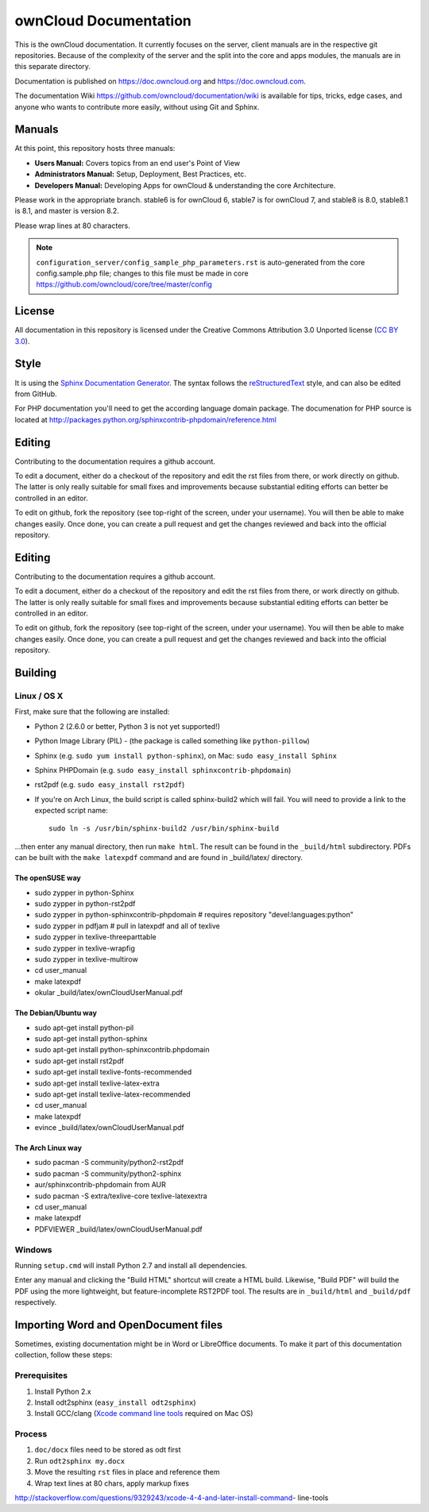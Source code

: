 ======================
ownCloud Documentation
======================

This is the ownCloud documentation. It currently focuses on the server,
client manuals are in the respective git repositories. Because of the
complexity of the server and the split into the core and apps modules,
the manuals are in this separate directory.

Documentation is published on https://doc.owncloud.org and https://doc.owncloud.com.

The documentation Wiki https://github.com/owncloud/documentation/wiki is available for tips, tricks, edge cases, and anyone who wants to contribute more easily, without using Git and Sphinx.

Manuals
-------

At this point, this repository hosts three manuals:

* **Users Manual:** Covers topics from an end user's Point of View
* **Administrators Manual:** Setup, Deployment, Best Practices, etc.
* **Developers Manual:** Developing Apps for ownCloud & understanding the
  core Architecture.
  
Please work in the appropriate branch. stable6 is for ownCloud 6, stable7 is for ownCloud 7, and stable8 is 8.0, stable8.1 is 8.1, and master is version 8.2.

Please wrap lines at 80 characters.

.. note:: ``configuration_server/config_sample_php_parameters.rst`` is auto-generated from the core
   config.sample.php file; changes to this file must be made in core 
   `<https://github.com/owncloud/core/tree/master/config>`_

License
-------

All documentation in this repository is licensed under the Creative Commons
Attribution 3.0 Unported license (`CC BY 3.0`_).

.. _CC BY 3.0: http://creativecommons.org/licenses/by/3.0/deed.en_US

Style
-------

It is using the `Sphinx Documentation Generator
<http://sphinx.pocoo.org/>`_. The syntax follows the `reStructuredText
<http://docutils.sourceforge.net/rst.html>`_ style, and can also be edited
from GitHub.

For PHP documentation you'll need to get the according language
domain package. The documenation for PHP source is located at
http://packages.python.org/sphinxcontrib-phpdomain/reference.html

Editing
-------
Contributing to the documentation requires a github account.

To edit a document, either do a checkout of the repository and edit the rst
files from there, or work directly on github. The latter is only really
suitable for small fixes and improvements because substantial editing efforts
can better be controlled in an editor.

To edit on github, fork the repository (see top-right of the screen, under
your username). You will then be able to make changes easily. Once done, 
you can create a pull request and get the changes reviewed and back into
the official repository.

Editing
-------
Contributing to the documentation requires a github account.

To edit a document, either do a checkout of the repository and edit the rst
files from there, or work directly on github. The latter is only really
suitable for small fixes and improvements because substantial editing efforts
can better be controlled in an editor.

To edit on github, fork the repository (see top-right of the screen, under
your username). You will then be able to make changes easily. Once done, 
you can create a pull request and get the changes reviewed and back into
the official repository.

Building
--------

Linux / OS X
^^^^^^^^^^^^

First, make sure that the following are installed:

* Python 2 (2.6.0 or better, Python 3 is not yet supported!)
* Python Image Library (PIL) - (the package is called something like ``python-pillow``)
* Sphinx (e.g. ``sudo yum install python-sphinx``),
  on Mac: ``sudo easy_install Sphinx``
* Sphinx PHPDomain (e.g. ``sudo easy_install sphinxcontrib-phpdomain``)
* rst2pdf (e.g. ``sudo easy_install rst2pdf``)
* If you're on Arch Linux, the build script is called sphinx-build2 which
  will fail. You will need to provide a link to the expected script name::

     sudo ln -s /usr/bin/sphinx-build2 /usr/bin/sphinx-build

...then enter any manual directory, then run ``make html``. The result can
be found in the ``_build/html`` subdirectory.  PDFs can be built with the
``make latexpdf`` command and are found in _build/latex/ directory.

The openSUSE way
~~~~~~~~~~~~~~~~
* sudo zypper in python-Sphinx
* sudo zypper in python-rst2pdf
* sudo zypper in python-sphinxcontrib-phpdomain # requires repository "devel:languages:python"
* sudo zypper in pdfjam   # pull in latexpdf and all of texlive
* sudo zypper in texlive-threeparttable
* sudo zypper in texlive-wrapfig
* sudo zypper in texlive-multirow
* cd user_manual
* make latexpdf
* okular _build/latex/ownCloudUserManual.pdf

The Debian/Ubuntu way
~~~~~~~~~~~~~~~~~~~~~
* sudo apt-get install python-pil
* sudo apt-get install python-sphinx
* sudo apt-get install python-sphinxcontrib.phpdomain
* sudo apt-get install rst2pdf
* sudo apt-get install texlive-fonts-recommended
* sudo apt-get install texlive-latex-extra
* sudo apt-get install texlive-latex-recommended
* cd user_manual
* make latexpdf
* evince _build/latex/ownCloudUserManual.pdf

The Arch Linux way
~~~~~~~~~~~~~~~~~~
* sudo pacman -S community/python2-rst2pdf
* sudo pacman -S community/python2-sphinx
* aur/sphinxcontrib-phpdomain from AUR
* sudo pacman -S extra/texlive-core texlive-latexextra
* cd user_manual
* make latexpdf
* PDFVIEWER _build/latex/ownCloudUserManual.pdf

Windows
^^^^^^^

Running ``setup.cmd`` will install Python 2.7 and install all dependencies.

Enter any manual and clicking the "Build HTML" shortcut will create a HTML
build. Likewise, "Build PDF" will build the PDF using the more lightweight,
but feature-incomplete RST2PDF tool. The results are in ``_build/html`` and
``_build/pdf`` respectively.

Importing Word and OpenDocument files
-------------------------------------

Sometimes, existing documentation might be in Word or LibreOffice documents. To
make it part of this documentation collection, follow these steps:

Prerequisites
^^^^^^^^^^^^

1. Install Python 2.x
2. Install odt2sphinx (``easy_install odt2sphinx``)
3. Install GCC/clang (`Xcode command line tools`_ required on Mac OS)

Process
^^^^^^^

1. ``doc/docx`` files need to be stored as odt first
2. Run ``odt2sphinx my.docx``
3. Move the resulting ``rst`` files in place and reference them
4. Wrap text lines at 80 chars, apply markup fixes

.. _CC BY 3.0: http://creativecommons.org/licenses/by/3.0/deed.en_US
.. _`Xcode command line tools`: 
http://stackoverflow.com/questions/9329243/xcode-4-4-and-later-install-command-
line-tools
